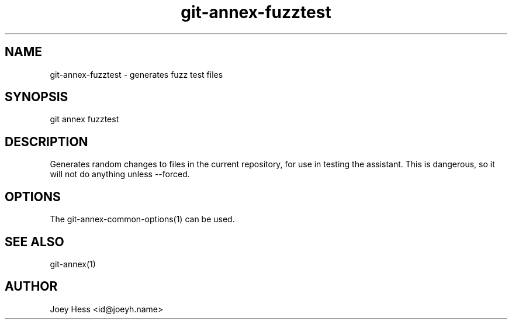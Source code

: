 .TH git-annex-fuzztest 1
.SH NAME
git-annex-fuzztest \- generates fuzz test files
.PP
.SH SYNOPSIS
git annex fuzztest
.PP
.SH DESCRIPTION
Generates random changes to files in the current repository,
for use in testing the assistant. This is dangerous, so it will not
do anything unless \-\-forced.
.PP
.SH OPTIONS
.IP "The git-annex\-common\-options(1) can be used."
.IP
.SH SEE ALSO
git-annex(1)
.PP
.SH AUTHOR
Joey Hess <id@joeyh.name>
.PP
.PP

